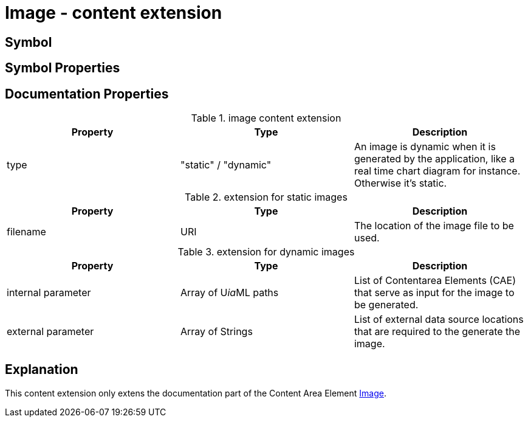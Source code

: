 = Image - content extension

== Symbol

== Symbol Properties


== Documentation Properties

[options=header]
.image content extension
|===
| Property | Type | Description
| type | "static" / "dynamic" | An image is dynamic when it is generated by the application, like a real time chart diagram for instance. +
Otherwise it's static.
|=== 

.extension for static images
[options=header]
|===
| Property | Type | Description
| filename | URI | The location of the image file to be used.
|===

.extension for dynamic images
[options=header]
|===
| Property | Type | Description
| internal parameter | Array of U__ia__ML paths | List of Contentarea Elements (CAE) that serve as input for the image to be generated.
| external parameter | Array of Strings | List of external data source locations that are required to the generate the image.
|===

== Explanation
This content extension only extens the documentation part of the Content Area Element link:../../../core/cad/cad-image/README.adoc[Image]. 